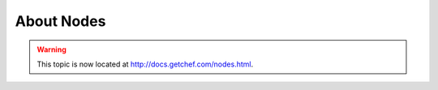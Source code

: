 =====================================================
About Nodes
=====================================================

.. warning:: This topic is now located at http://docs.getchef.com/nodes.html.
